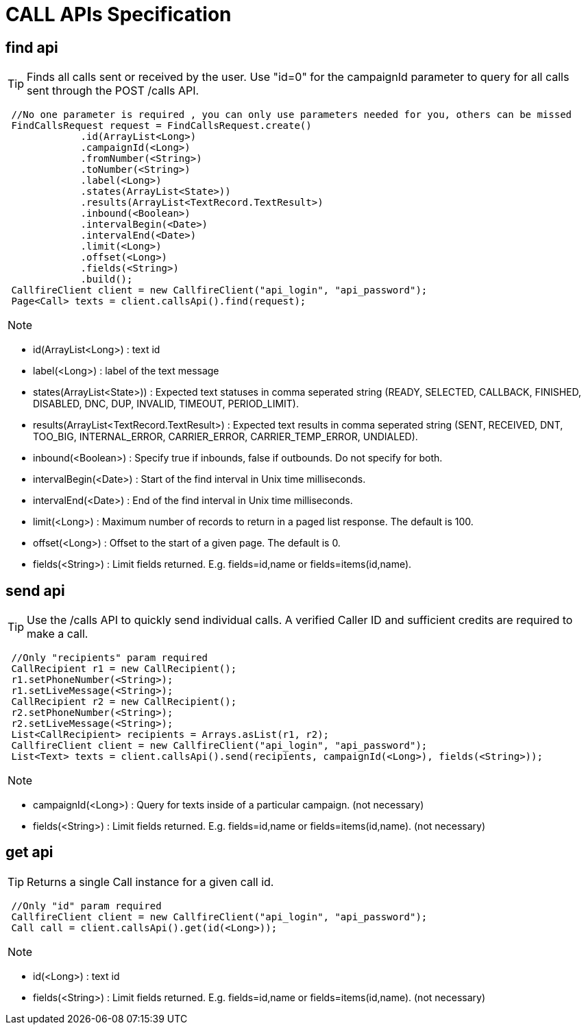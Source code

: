 = CALL APIs Specification


find api
-------
TIP: Finds all calls sent or received by the user. Use "id=0" for the campaignId parameter to query for all calls sent through the POST /calls API.
****
[source,java]
 //No one parameter is required , you can only use parameters needed for you, others can be missed
 FindCallsRequest request = FindCallsRequest.create()
             .id(ArrayList<Long>)
             .campaignId(<Long>)
             .fromNumber(<String>)
             .toNumber(<String>)
             .label(<Long>)
             .states(ArrayList<State>))
             .results(ArrayList<TextRecord.TextResult>)
             .inbound(<Boolean>)
             .intervalBegin(<Date>)
             .intervalEnd(<Date>)
             .limit(<Long>)
             .offset(<Long>)
             .fields(<String>)
             .build();
 CallfireClient client = new CallfireClient("api_login", "api_password");
 Page<Call> texts = client.callsApi().find(request);
****

[NOTE]
=====================================================================
=====================================================================
- id(ArrayList<Long>) : text id
- label(<Long>) : label of the text message
- states(ArrayList<State>)) : Expected text statuses in comma seperated string (READY, SELECTED, CALLBACK, FINISHED, DISABLED, DNC, DUP, INVALID, TIMEOUT, PERIOD_LIMIT).
- results(ArrayList<TextRecord.TextResult>) : Expected text results in comma seperated string (SENT, RECEIVED, DNT, TOO_BIG, INTERNAL_ERROR, CARRIER_ERROR, CARRIER_TEMP_ERROR, UNDIALED).
- inbound(<Boolean>) : Specify true if inbounds, false if outbounds. Do not specify for both.
- intervalBegin(<Date>) : Start of the find interval in Unix time milliseconds.
- intervalEnd(<Date>) : End of the find interval in Unix time milliseconds.

- limit(<Long>) : Maximum number of records to return in a paged list response. The default is 100.
- offset(<Long>) : Offset to the start of a given page. The default is 0.
- fields(<String>) : Limit fields returned. E.g. fields=id,name or fields=items(id,name).




send api
-------
TIP: Use the /calls API to quickly send individual calls. A verified Caller ID and sufficient credits are required to make a call.
****
[source,java]
 //Only "recipients" param required
 CallRecipient r1 = new CallRecipient();
 r1.setPhoneNumber(<String>);
 r1.setLiveMessage(<String>);
 CallRecipient r2 = new CallRecipient();
 r2.setPhoneNumber(<String>);
 r2.setLiveMessage(<String>);
 List<CallRecipient> recipients = Arrays.asList(r1, r2);
 CallfireClient client = new CallfireClient("api_login", "api_password");
 List<Text> texts = client.callsApi().send(recipients, campaignId(<Long>), fields(<String>));
****

[NOTE]
=====================================================================
=====================================================================
- campaignId(<Long>) : Query for texts inside of a particular campaign. (not necessary)
- fields(<String>) : Limit fields returned. E.g. fields=id,name or fields=items(id,name). (not necessary)



get api
-------
TIP: Returns a single Call instance for a given call id.
****
[source,java]
 //Only "id" param required
 CallfireClient client = new CallfireClient("api_login", "api_password");
 Call call = client.callsApi().get(id(<Long>));
****

[NOTE]
=====================================================================
=====================================================================
- id(<Long>) : text id
- fields(<String>) : Limit fields returned. E.g. fields=id,name or fields=items(id,name). (not necessary)

